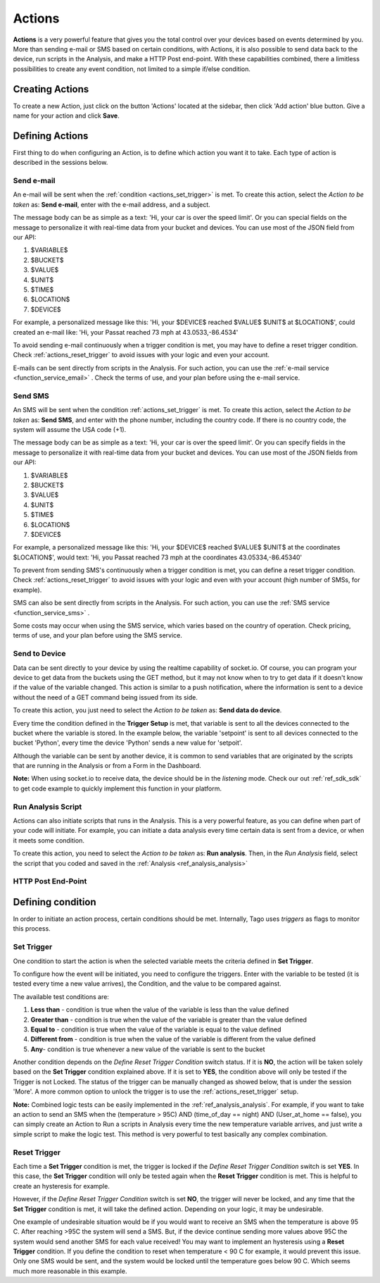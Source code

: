 
.. _ref_actions_actions:

#######
Actions
#######

**Actions** is a very powerful feature that gives you the total control over your devices based on events determined by you.
More than sending e-mail or SMS based on certain conditions, with Actions, it is also possible to send data back to the device, run scripts in the Analysis, and make a HTTP Post end-point.
With these capabilities combined, there a limitless possibilities to create any event condition, not limited to a simple if/else condition.

****************
Creating Actions
****************

To create a new Action, just click on the button 'Actions' located at the sidebar, then click 'Add action' blue button. Give a name for your action and click **Save**.

.. image:: _static/actions/create_action.png
	:width: 100%

.. _ref_actions_define_actions:

****************
Defining Actions
****************

First thing to do when configuring an Action, is to define which action you want it to take. Each type of action is described in the sessions below.

Send e-mail
***********

An e-mail will be sent when the :ref:`condition <actions_set_trigger>` is met.
To create this action, select the *Action to be taken* as: **Send e-mail**, enter with the e-mail address, and a subject.

.. image:: _static/actions/config_email.png
	:width: 100%

The message body can be as simple as a text: 'Hi, your car is over the speed limit'.
Or you can special fields on the message to personalize it with real-time data from your bucket and devices.
You can use most of the JSON field from our API:

1. $VARIABLE$
2. $BUCKET$
3. $VALUE$
4. $UNIT$
5. $TIME$
6. $LOCATION$
7. $DEVICE$

For example, a personalized message like this:  'Hi, your $DEVICE$ reached $VALUE$ $UNIT$ at $LOCATION$', could created an e-mail like: 'Hi, your Passat reached 73 mph at 43.0533,-86.4534'

To avoid sending e-mail continuously when a trigger condition is met, you may have to define a reset trigger condition.
Check :ref:`actions_reset_trigger` to avoid issues with your logic and even your account.

E-mails can be sent directly from scripts in the Analysis. For such action, you can use the :ref:`e-mail service <function_service_email>` .
Check the terms of use, and your plan before using the e-mail service.

Send SMS
********

An SMS will be sent when the condition :ref:`actions_set_trigger` is met.
To create this action, select the *Action to be taken* as: **Send SMS**, and enter with the phone number, including the country code. If there is no country code, the system will assume the USA code (+1).

.. image:: _static/actions/config_sms.png
	:width: 100%

The message body can be as simple as a text: 'Hi, your car is over the speed limit'.
Or you can specify fields in the message to personalize it with real-time data from your bucket and devices.
You can use most of the JSON fields from our API:

1. $VARIABLE$
2. $BUCKET$
3. $VALUE$
4. $UNIT$
5. $TIME$
6. $LOCATION$
7. $DEVICE$

For example, a personalized message like this:  'Hi, your $DEVICE$ reached $VALUE$ $UNIT$ at the coordinates $LOCATION$',
would text: 'Hi, you Passat reached 73 mph at the coordinates 43.05334,-86.45340'

To prevent from sending SMS's continuously when a trigger condition is met, you can define a reset trigger condition.
Check :ref:`actions_reset_trigger` to avoid issues with your logic and even with your account (high number of SMSs, for example).

SMS can also be sent directly from scripts in the Analysis. For such action, you can use the :ref:`SMS service <function_service_sms>` .

Some costs may occur when using the SMS service, which varies based on the country of operation.
Check pricing, terms of use, and your plan before using the SMS service.


Send to Device
**************

Data can be sent directly to your device by using the realtime capability of socket.io.
Of course, you can program your device to get data from the buckets using the GET method, but it may not know when to try to get data if it doesn't know if the value of the variable changed.
This action is similar to a push notification, where the information is sent to a device without the need of a GET command being issued from its side.

To create this action, you just need to select the *Action to be taken* as: **Send data do device**.

.. image:: _static/actions/config_sendtodevice.png
	:width: 100%
	:align: center

Every time the condition defined in the **Trigger Setup** is met, that variable is sent to all the devices connected to the bucket where the variable is stored.
In the example below, the variable 'setpoint' is sent to all devices connected to the bucket 'Python', every time the device 'Python' sends a new value for 'setpoit'.

.. image:: _static/actions/send_to_device.png
	:width: 100%

Although the variable can be sent by another device, it is common to send variables that are originated by the scripts that are running in the Analysis or from a Form in the Dashboard.

**Note:** When using socket.io to receive data, the device should be in the *listening* mode. Check our out :ref:`ref_sdk_sdk` to get code example to quickly implement this function in your platform.

Run Analysis Script
*******************
Actions can also initiate scripts that runs in the Analysis.
This is a very powerful feature, as you can define when part of your code will initiate.
For example, you can initiate a data analysis every time certain data is sent from a device, or when it meets some condition.

To create this action, you need to select the *Action to be taken* as: **Run analysis**. Then, in the *Run Analysis* field, select the script that you coded and saved in the :ref:`Analysis <ref_analysis_analysis>`

.. image:: _static/actions/config_analysis.png
	:width: 100%

HTTP Post End-Point
*******************

.. _actions_set_trigger:

******************
Defining condition
******************

In order to initiate an action process, certain conditions should be met. Internally, Tago uses *triggers* as flags to monitor this process.

Set Trigger
***********
One condition to start the action is when the selected variable meets the criteria defined in **Set Trigger**.

To configure how the event will be initiated, you need to configure the triggers.
Enter with the variable to be tested (it is tested every time a new value arrives), the Condition, and the value to be compared against.

.. image:: _static/actions/set_trigger.png
	:width: 100%


The available test conditions are:

1. **Less than**  - condition is true when the value of the variable is less than the value defined
2. **Greater than** - condition is true when the value of the variable is greater than the value defined
3. **Equal to** - condition is true when the value of the variable is equal to the value defined
4. **Different from** - condition is true when the value of the variable is different from the value defined
5. **Any**- condition is true whenever a new value of the variable is sent to the bucket

Another condition depends on the *Define Reset Trigger Condition* switch status. If it is **NO**, the action will be taken solely based on the **Set Trigger** condition explained above.
If it is set to **YES**, the condition above will only be tested if the Trigger is not Locked.  The status of the trigger can be manually changed as showed below, that is under the session 'More'.
A more common option to unlock the trigger is to use the :ref:`actions_reset_trigger` setup.

.. image:: _static/actions/trigger_locked.png
	:width: 100%

**Note:** Combined logic tests can be easily implemented in the :ref:`ref_analysis_analysis`. For example, if you want to take an action to send an SMS
when the (temperature > 95C) AND (time_of_day == night) AND (User_at_home == false), you can simply create an Action to Run a scripts in Analysis every time
the new temperature variable arrives, and just write a simple script to make the logic test. This method is very powerful to test basically any complex combination.


.. _actions_reset_trigger:

Reset Trigger
*************

Each time a **Set Trigger** condition is met, the trigger is locked if the *Define Reset Trigger Condition* switch is set **YES**.
In this case, the **Set Trigger** condition will only be tested again when the **Reset Trigger** condition is met. This is helpful to create an hysteresis for example.

However, if the *Define Reset Trigger Condition* switch is set **NO**, the trigger will never be locked, and any time that the **Set Trigger** condition is met, it will take the defined action.
Depending on your logic, it may be undesirable.

One example of undesirable situation would be if you would want to receive an SMS when the temperature is above 95 C.
After reaching >95C the system will send a SMS. But, if the device continue sending more values above 95C the system would send another SMS for each value received!
You may want to implement an hysteresis using a **Reset Trigger** condition. If you define the condition to reset when temperature < 90 C for example, it would prevent this issue.
Only one SMS would be sent, and the system would be locked until the temperature goes below 90 C. Which seems much more reasonable in this example.
